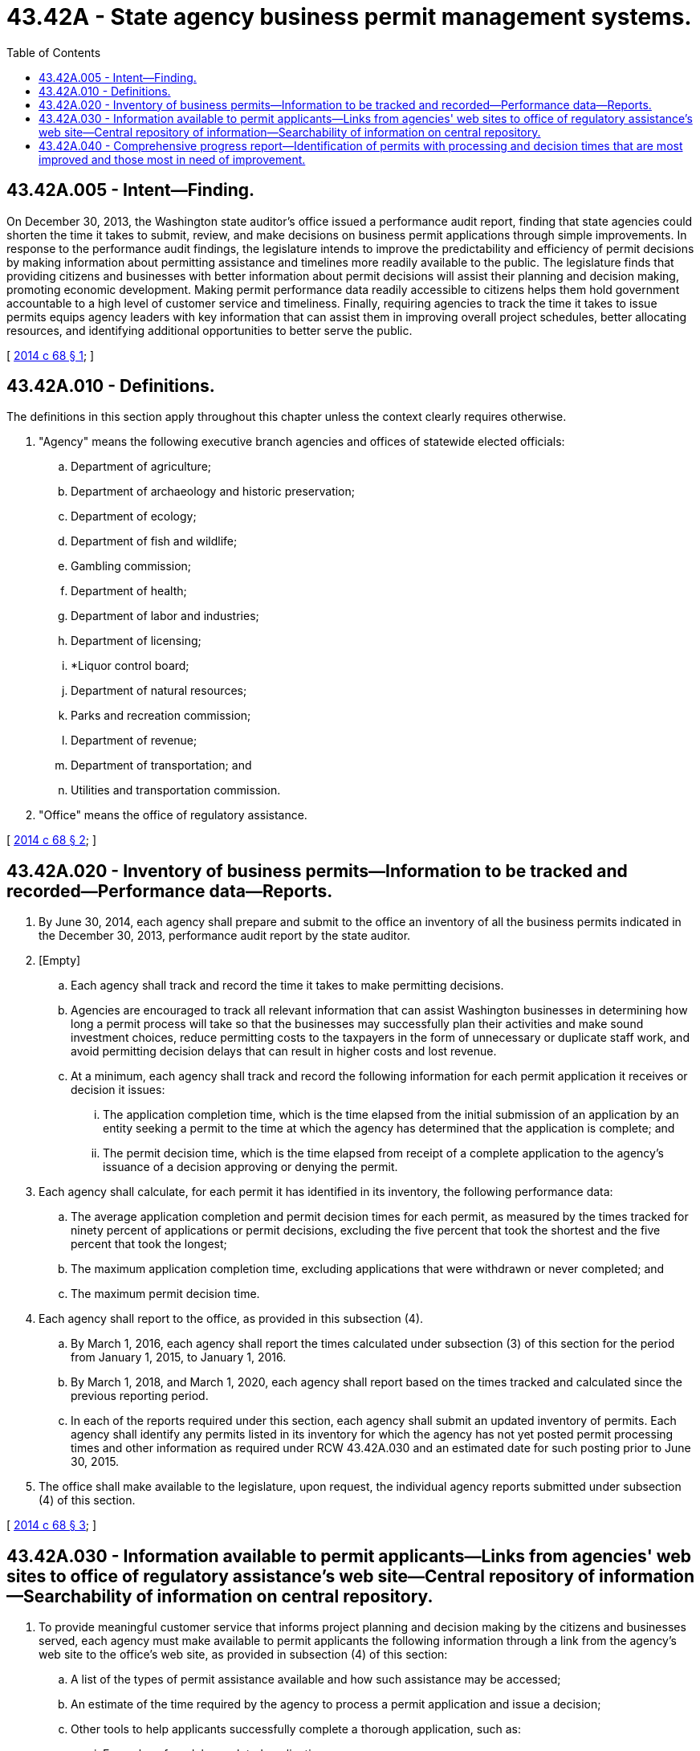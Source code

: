 = 43.42A - State agency business permit management systems.
:toc:

== 43.42A.005 - Intent—Finding.
On December 30, 2013, the Washington state auditor's office issued a performance audit report, finding that state agencies could shorten the time it takes to submit, review, and make decisions on business permit applications through simple improvements. In response to the performance audit findings, the legislature intends to improve the predictability and efficiency of permit decisions by making information about permitting assistance and timelines more readily available to the public. The legislature finds that providing citizens and businesses with better information about permit decisions will assist their planning and decision making, promoting economic development. Making permit performance data readily accessible to citizens helps them hold government accountable to a high level of customer service and timeliness. Finally, requiring agencies to track the time it takes to issue permits equips agency leaders with key information that can assist them in improving overall project schedules, better allocating resources, and identifying additional opportunities to better serve the public.

[ http://lawfilesext.leg.wa.gov/biennium/2013-14/Pdf/Bills/Session%20Laws/House/2192-S2.SL.pdf?cite=2014%20c%2068%20§%201[2014 c 68 § 1]; ]

== 43.42A.010 - Definitions.
The definitions in this section apply throughout this chapter unless the context clearly requires otherwise.

. "Agency" means the following executive branch agencies and offices of statewide elected officials:

.. Department of agriculture;

.. Department of archaeology and historic preservation;

.. Department of ecology;

.. Department of fish and wildlife;

.. Gambling commission;

.. Department of health;

.. Department of labor and industries;

.. Department of licensing;

.. *Liquor control board;

.. Department of natural resources;

.. Parks and recreation commission;

.. Department of revenue;

.. Department of transportation; and

.. Utilities and transportation commission.

. "Office" means the office of regulatory assistance.

[ http://lawfilesext.leg.wa.gov/biennium/2013-14/Pdf/Bills/Session%20Laws/House/2192-S2.SL.pdf?cite=2014%20c%2068%20§%202[2014 c 68 § 2]; ]

== 43.42A.020 - Inventory of business permits—Information to be tracked and recorded—Performance data—Reports.
. By June 30, 2014, each agency shall prepare and submit to the office an inventory of all the business permits indicated in the December 30, 2013, performance audit report by the state auditor.

. [Empty]
.. Each agency shall track and record the time it takes to make permitting decisions.

.. Agencies are encouraged to track all relevant information that can assist Washington businesses in determining how long a permit process will take so that the businesses may successfully plan their activities and make sound investment choices, reduce permitting costs to the taxpayers in the form of unnecessary or duplicate staff work, and avoid permitting decision delays that can result in higher costs and lost revenue.

.. At a minimum, each agency shall track and record the following information for each permit application it receives or decision it issues:

... The application completion time, which is the time elapsed from the initial submission of an application by an entity seeking a permit to the time at which the agency has determined that the application is complete; and

... The permit decision time, which is the time elapsed from receipt of a complete application to the agency's issuance of a decision approving or denying the permit.

. Each agency shall calculate, for each permit it has identified in its inventory, the following performance data:

.. The average application completion and permit decision times for each permit, as measured by the times tracked for ninety percent of applications or permit decisions, excluding the five percent that took the shortest and the five percent that took the longest;

.. The maximum application completion time, excluding applications that were withdrawn or never completed; and

.. The maximum permit decision time.

. Each agency shall report to the office, as provided in this subsection (4).

.. By March 1, 2016, each agency shall report the times calculated under subsection (3) of this section for the period from January 1, 2015, to January 1, 2016.

.. By March 1, 2018, and March 1, 2020, each agency shall report based on the times tracked and calculated since the previous reporting period.

.. In each of the reports required under this section, each agency shall submit an updated inventory of permits. Each agency shall identify any permits listed in its inventory for which the agency has not yet posted permit processing times and other information as required under RCW 43.42A.030 and an estimated date for such posting prior to June 30, 2015.

. The office shall make available to the legislature, upon request, the individual agency reports submitted under subsection (4) of this section.

[ http://lawfilesext.leg.wa.gov/biennium/2013-14/Pdf/Bills/Session%20Laws/House/2192-S2.SL.pdf?cite=2014%20c%2068%20§%203[2014 c 68 § 3]; ]

== 43.42A.030 - Information available to permit applicants—Links from agencies' web sites to office of regulatory assistance's web site—Central repository of information—Searchability of information on central repository.
. To provide meaningful customer service that informs project planning and decision making by the citizens and businesses served, each agency must make available to permit applicants the following information through a link from the agency's web site to the office's web site, as provided in subsection (4) of this section:

.. A list of the types of permit assistance available and how such assistance may be accessed;

.. An estimate of the time required by the agency to process a permit application and issue a decision;

.. Other tools to help applicants successfully complete a thorough application, such as:

... Examples of model completed applications;

... Examples of approved applications, appropriately redacted to remove sensitive information; and

... Checklists for ensuring a complete application.

. Each agency shall update at reasonable intervals the information it posts pursuant to this section.

. [Empty]
.. Agencies must post the information required under subsection (1) of this section for all permits as soon as practicable, and no later than the deadlines established in this section.

.. The agency shall post the permit inventory for that agency and the information required under subsection (1)(a) and (c) of this section no later than June 30, 2014.

.. The agency shall post the estimates of application completion and permit decision times required under subsection (1)(b) of this section based on actual data for calendar year 2015 by March 1, 2016, and update this information for the previous calendar year, by March 1st of each year thereafter.

.. Agencies must consider the customer experience in ensuring all permit assistance information is simple to use, easy to access, and designed in a customer-friendly manner.

. To ensure agencies can post the required information online with minimal expenditure of agency resources, the office of the chief information officer shall, in consultation with the office of regulatory assistance, establish a central repository of this information, hosted on the office of regulatory assistance's web site. Each agency shall include at least one link to the central repository from the agency's web site. Agencies shall place the link or links in such locations as the agency deems will be most customer-friendly and maximize accessibility of the information to users of the web site.

. The office shall ensure the searchability of the information posted on the central repository, applying industry best practices such as search engine optimization, to ensure that the permit performance and assistance information is readily findable and accessible by members of the public.

[ http://lawfilesext.leg.wa.gov/biennium/2013-14/Pdf/Bills/Session%20Laws/House/2192-S2.SL.pdf?cite=2014%20c%2068%20§%204[2014 c 68 § 4]; ]

== 43.42A.040 - Comprehensive progress report—Identification of permits with processing and decision times that are most improved and those most in need of improvement.
. By September 30th of 2016 and each even-numbered year thereafter up to and including 2020, the office shall publish a comprehensive progress report to the economic development committees of the house of representatives and the senate and to the governor on the performance of agencies in tracking permit timelines and other efforts to improve clarity and predictability of regulatory permitting. The report must include at a minimum for each agency a summary of the data reported by the agency to the office under RCW 43.42A.020(4).

. The office shall post the comprehensive progress report on its web site. The report must be easily accessible and designed in a customer-friendly format.

. Beginning with the 2016 report, the office must identify permits with processing and decision times that are most improved and processing and decision times that are most in need of improvement, as indicated by the performance data collected under RCW 43.42A.020. Each agency may include a statement describing any process improvements the agency has identified for implementation in order to improve processing and decision times.

[ http://lawfilesext.leg.wa.gov/biennium/2013-14/Pdf/Bills/Session%20Laws/House/2192-S2.SL.pdf?cite=2014%20c%2068%20§%205[2014 c 68 § 5]; ]

